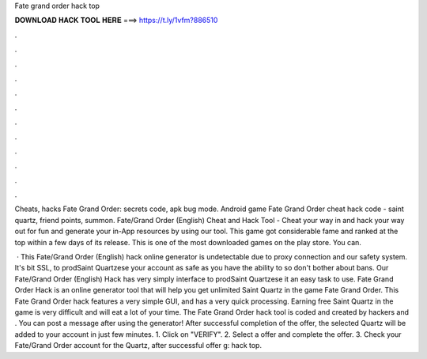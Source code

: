 Fate grand order hack top



𝐃𝐎𝐖𝐍𝐋𝐎𝐀𝐃 𝐇𝐀𝐂𝐊 𝐓𝐎𝐎𝐋 𝐇𝐄𝐑𝐄 ===> https://t.ly/1vfm?886510



.



.



.



.



.



.



.



.



.



.



.



.

Cheats, hacks Fate Grand Order: secrets code, apk bug mode. Android game Fate Grand Order cheat hack code - saint quartz, friend points, summon. Fate/Grand Order (English) Cheat and Hack Tool - Cheat your way in and hack your way out for fun and generate your in-App resources by using our tool. This game got considerable fame and ranked at the top within a few days of its release. This is one of the most downloaded games on the play store. You can.

 · This Fate/Grand Order (English) hack online generator is undetectable due to proxy connection and our safety system. It's bit SSL, to prodSaint Quartzese your account as safe as you have the ability to so don't bother about bans. Our Fate/Grand Order (English) Hack has very simply interface to prodSaint Quartzese it an easy task to use. Fate Grand Order Hack is an online generator tool that will help you get unlimited Saint Quartz in the game Fate Grand Order. This Fate Grand Order hack features a very simple GUI, and has a very quick processing. Earning free Saint Quartz in the game is very difficult and will eat a lot of your time. The Fate Grand Order hack tool is coded and created by hackers and . You can post a message after using the generator! After successful completion of the offer, the selected Quartz will be added to your account in just few minutes. 1. Click on "VERIFY". 2. Select a offer and complete the offer. 3. Check your Fate/Grand Order account for the Quartz, after successful offer g: hack top.
